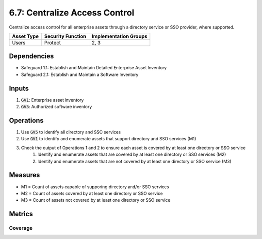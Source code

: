 6.7: Centralize Access Control
=========================================================
Centralize access control for all enterprise assets through a directory service or SSO provider, where supported.

.. list-table::
	:header-rows: 1

	* - Asset Type
	  - Security Function
	  - Implementation Groups
	* - Users
	  - Protect
	  - 2, 3

Dependencies
------------
* Safeguard 1.1: Establish and Maintain Detailed Enterprise Asset Inventory
* Safeguard 2.1: Establish and Maintain a Software Inventory

Inputs
------
#. :code:`GV1`: Enterprise asset inventory
#. :code:`GV5`: Authorized software inventory

Operations
----------
#. Use :code:`GV5` to identify all directory and SSO services 
#. Use :code:`GV1` to identify and enumerate assets that support directory and SSO services (M1)
#. Check the output of Operations 1 and 2 to ensure each asset is covered by at least one directory or SSO service
	#. Identify and enumerate assets that are covered by at least one directory or SSO services (M2)
	#. Identify and enumerate assets that are not covered by at least one directory or SSO service (M3)

Measures
--------
* M1 = Count of assets capable of supporing directory and/or SSO services
* M2 = Count of assets covered by at least one directory or SSO service
* M3 = Count of assets not covered by at least one directory or SSO service

Metrics
-------

Coverage
^^^^^^^^^^^^^^^^^^^^^^^^^^^^^^^^
.. list-table::

	* - **Metric**
	  - | The percentage of assets that can support directory and SSO service
	  - | covered by at least one directory or SSO service.
	* - **Calculation**
	  - :code:`M2 / M1`


.. history
.. authors
.. license
